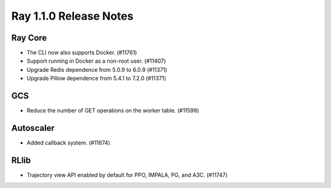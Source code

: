 .. _ray1.1.0:

Ray 1.1.0 Release Notes
=======================

Ray Core
--------

- The CLI now also supports Docker. (#11761)
- Support running in Docker as a non-root user. (#11407)
- Upgrade Redis dependence from 5.0.9 to 6.0.9 (#11371)
- Upgrade Pillow dependence from 5.4.1 to 7.2.0 (#11371)

GCS
---

- Reduce the number of GET operations on the worker table. (#11599)

Autoscaler
----------

- Added callback system. (#11674)

RLlib
-----

- Trajectory view API enabled by default for PPO, IMPALA, PG, and A3C. (#11747)

